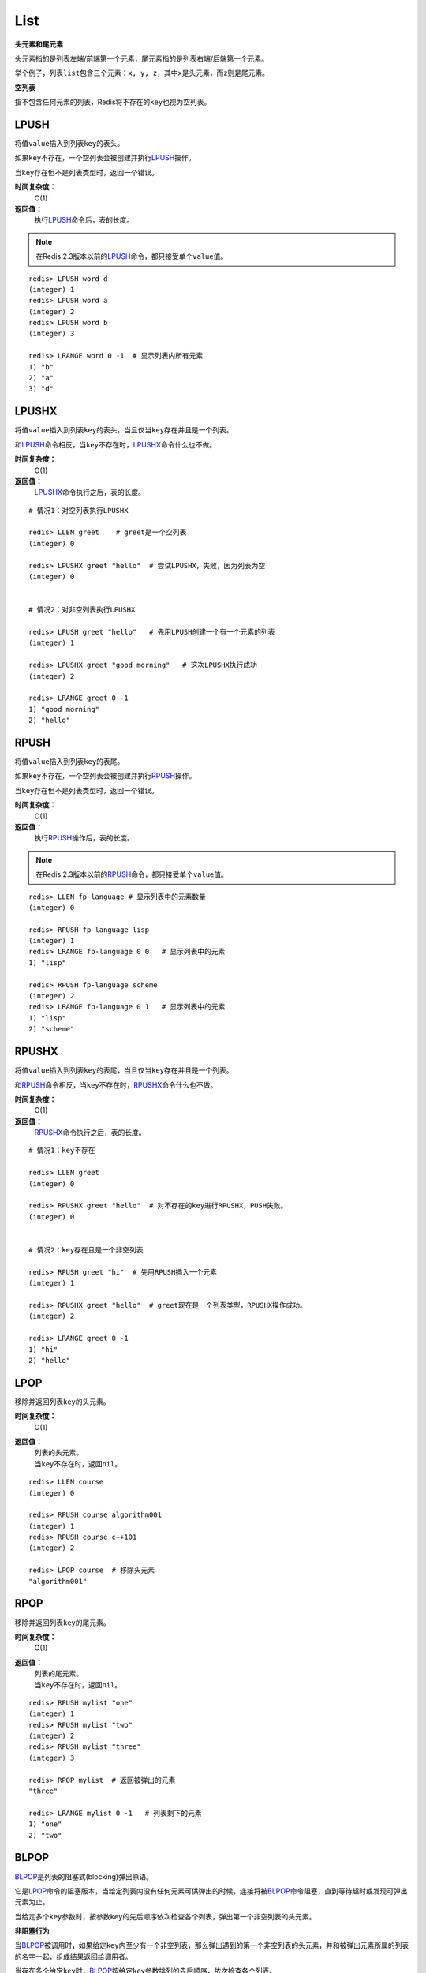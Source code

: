 List
*****

**头元素和尾元素**

头元素指的是列表左端/前端第一个元素，尾元素指的是列表右端/后端第一个元素。

举个例子，列表\ ``list``\ 包含三个元素：\ ``x, y, z``\ ，其中\ ``x``\ 是头元素，而\ ``z``\ 则是尾元素。

**空列表**

指不包含任何元素的列表，Redis将不存在的\ ``key``\ 也视为空列表。


LPUSH
======

.. function:: LPUSH key value [value ...]

将值\ ``value``\ 插入到列表\ ``key``\ 的表头。

如果\ ``key``\ 不存在，一个空列表会被创建并执行\ `LPUSH`_\ 操作。

当\ ``key``\ 存在但不是列表类型时，返回一个错误。

**时间复杂度：**
    O(1)

**返回值：**
    执行\ `LPUSH`_\ 命令后，表的长度。

.. note:: 在Redis 2.3版本以前的\ `LPUSH`_\ 命令，都只接受单个\ ``value``\ 值。

::

    redis> LPUSH word d
    (integer) 1
    redis> LPUSH word a
    (integer) 2
    redis> LPUSH word b
    (integer) 3

    redis> LRANGE word 0 -1  # 显示列表内所有元素
    1) "b"
    2) "a"
    3) "d"


LPUSHX
=======

.. function:: LPUSHX key value

将值\ ``value``\ 插入到列表\ ``key``\ 的表头，当且仅当\ ``key``\ 存在并且是一个列表。

和\ `LPUSH`_\ 命令相反，当\ ``key``\ 不存在时，\ `LPUSHX`_\ 命令什么也不做。
            
**时间复杂度：**
    O(1)

**返回值：**
    \ `LPUSHX`_\ 命令执行之后，表的长度。

::

    # 情况1：对空列表执行LPUSHX

    redis> LLEN greet    # greet是一个空列表
    (integer) 0

    redis> LPUSHX greet "hello"  # 尝试LPUSHX，失败，因为列表为空
    (integer) 0

    
    # 情况2：对非空列表执行LPUSHX

    redis> LPUSH greet "hello"   # 先用LPUSH创建一个有一个元素的列表
    (integer) 1

    redis> LPUSHX greet "good morning"   # 这次LPUSHX执行成功
    (integer) 2

    redis> LRANGE greet 0 -1
    1) "good morning"
    2) "hello"


RPUSH
========

.. function:: RPUSH key value [value ...]

将值\ ``value``\ 插入到列表\ ``key``\ 的表尾。

如果\ ``key``\ 不存在，一个空列表会被创建并执行\ `RPUSH`_\ 操作。

当\ ``key``\ 存在但不是列表类型时，返回一个错误。

**时间复杂度：**
    O(1)

**返回值：**
    执行\ `RPUSH`_\ 操作后，表的长度。

.. note:: 在Redis 2.3版本以前的\ `RPUSH`_\ 命令，都只接受单个\ ``value``\ 值。

::

    redis> LLEN fp-language # 显示列表中的元素数量
    (integer) 0

    redis> RPUSH fp-language lisp
    (integer) 1
    redis> LRANGE fp-language 0 0   # 显示列表中的元素
    1) "lisp"

    redis> RPUSH fp-language scheme
    (integer) 2
    redis> LRANGE fp-language 0 1   # 显示列表中的元素
    1) "lisp"
    2) "scheme"


RPUSHX
=======

.. function:: RPUSHX key value 

将值\ ``value``\ 插入到列表\ ``key``\ 的表尾，当且仅当\ ``key``\ 存在并且是一个列表。

和\ `RPUSH`_\ 命令相反，当\ ``key``\ 不存在时，\ `RPUSHX`_\ 命令什么也不做。
            
**时间复杂度：**
    O(1)

**返回值：**
    \ `RPUSHX`_\ 命令执行之后，表的长度。

::

    # 情况1：key不存在

    redis> LLEN greet
    (integer) 0

    redis> RPUSHX greet "hello"  # 对不存在的key进行RPUSHX，PUSH失败。
    (integer) 0

    
    # 情况2：key存在且是一个非空列表

    redis> RPUSH greet "hi"  # 先用RPUSH插入一个元素
    (integer) 1

    redis> RPUSHX greet "hello"  # greet现在是一个列表类型，RPUSHX操作成功。
    (integer) 2

    redis> LRANGE greet 0 -1
    1) "hi"
    2) "hello"


LPOP
=======

.. function:: LPOP key

移除并返回列表\ ``key``\ 的头元素。 

**时间复杂度：**
    O(1)

**返回值：**
    | 列表的头元素。
    | 当\ ``key``\ 不存在时，返回\ ``nil``\ 。

::

    redis> LLEN course
    (integer) 0

    redis> RPUSH course algorithm001
    (integer) 1
    redis> RPUSH course c++101
    (integer) 2

    redis> LPOP course  # 移除头元素
    "algorithm001"


RPOP
=======

.. function:: RPOP key

移除并返回列表\ ``key``\ 的尾元素。 

**时间复杂度：**
    O(1)

**返回值：**
    | 列表的尾元素。
    | 当\ ``key``\ 不存在时，返回\ ``nil``\ 。

::

    redis> RPUSH mylist "one"
    (integer) 1
    redis> RPUSH mylist "two"
    (integer) 2
    redis> RPUSH mylist "three"
    (integer) 3

    redis> RPOP mylist  # 返回被弹出的元素
    "three"

    redis> LRANGE mylist 0 -1   # 列表剩下的元素 
    1) "one"
    2) "two"




BLPOP
=======

.. function:: BLPOP key [key ...] timeout 

\ `BLPOP`_\ 是列表的阻塞式(blocking)弹出原语。

它是\ `LPOP`_\ 命令的阻塞版本，当给定列表内没有任何元素可供弹出的时候，连接将被\ `BLPOP`_\ 命令阻塞，直到等待超时或发现可弹出元素为止。

当给定多个\ ``key``\ 参数时，按参数\ ``key``\ 的先后顺序依次检查各个列表，弹出第一个非空列表的头元素。

**非阻塞行为**

当\ `BLPOP`_\ 被调用时，如果给定\ ``key``\ 内至少有一个非空列表，那么弹出遇到的第一个非空列表的头元素，并和被弹出元素所属的列表的名字一起，组成结果返回给调用者。

当存在多个给定\ ``key``\ 时，\ `BLPOP`_\ 按给定\ ``key``\ 参数排列的先后顺序，依次检查各个列表。

假设现在有\ ``job``\ 、 \ ``command``\ 和\ ``request``\ 三个列表，其中\ ``job``\ 不存在，\ ``command``\ 和\ ``request``\ 都持有非空列表。考虑以下命令：

``BLPOP job command request 0``

\ `BLPOP`_\ 保证返回的元素来自\ ``command``\ ，因为它是按"查找\ ``job``\  -> 查找\ ``command``\  -> 查找\ ``request``\ "这样的顺序，第一个找到的非空列表。

::

    redis> DEL job command request  # 确保key都被删除
    (integer) 0
    redis> LPUSH command "update system..."  # 为command列表增加一个值
    (integer) 1
    redis> LPUSH request "visit page"  # 为request列表增加一个值
    (integer) 1

    redis> BLPOP job command request 0  # job列表为空，被跳过，紧接着command列表的第一个元素被弹出。
    1) "command"    # 弹出元素所属的列表
    2) "update system..."   # 弹出元素所属的值

**阻塞行为**

如果所有给定\ ``key``\ 都不存在或包含空列表，那么\ `BLPOP`_\ 命令将阻塞连接，直到等待超时，或有另一个客户端对给定\ ``key``\ 的任意一个执行\ `LPUSH`_\ 或\ `RPUSH`_\ 命令为止。

超时参数\ ``timeout``\ 接受一个以秒为单位的数字作为值。超时参数设为\ ``0``\ 表示阻塞时间可以无限期延长(block indefinitely) 。

::

    redis> EXISTS job  # 确保两个key都不存在
    (integer) 0
    redis> EXISTS command
    (integer) 0

    redis> BLPOP job command 300  #因为key一开始不存在，所以操作会被阻塞，直到另一客户端对job或者command列表进行PUSH操作。
    1) "job"  # 这里被push的是job
    2) "do my home work"  # 被弹出的值
    (26.26s)  # 等待的秒数

    redis> BLPOP job command 5  # 等待超时的情况
    (nil)
    (5.66s) # 等待的秒数

**相同的key被多个客户端同时阻塞**

| 相同的\ ``key``\ 可以被多个客户端同时阻塞。
| 不同的客户端被放进一个队列中，按"先阻塞先服务"(first-BLPOP，first-served)的顺序为\ ``key``\ 执行\ `BLPOP`_\ 命令。

**在MULTI/EXEC事务中的BLPOP**

\ `BLPOP`_\ 可以用于流水线(pipline,批量地发送多个命令并读入多个回复)，但把它用在\ :ref:`multi`\ /\ :ref:`exec`\ 块当中没有意义。因为这要求整个服务器被阻塞以保证块执行时的原子性，该行为阻止了其他客户端执行\ `LPUSH`_\ 或\ `RPUSH`_\ 命令。

因此，一个被包裹在\ :ref:`multi`\ /\ :ref:`exec`\ 块内的\ `BLPOP`_\ 命令，行为表现得就像\ `LPOP`_\ 一样，对空列表返回\ ``nil``\ ，对非空列表弹出列表元素，不进行任何阻塞操作。

::

    # 情况1：对非空列表进行操作

    redis> RPUSH job programming
    (integer) 1

    redis> MULTI
    OK

    redis> BLPOP job 30
    QUEUED

    redis> EXEC  # 不阻塞，立即返回
    1) 1) "job"
       2) "programming"


    # 情况2：对空列表进行操作

    redis> LLEN job  # 空列表
    (integer) 0

    redis> MULTI
    OK

    redis> BLPOP job 30
    QUEUED

    redis> EXEC  # 不阻塞，立即返回
    1) (nil)

**时间复杂度：**
    O(1)

**返回值：**
    | 如果列表为空，返回一个\ ``nil``\ 。
    | 反之，返回一个含有两个元素的列表，第一个元素是被弹出元素所属的\ ``key``\ ，第二个元素是被弹出元素的值。

BRPOP
=======

.. function:: BRPOP key [key ...] timeout

\ `BRPOP`_\ 是列表的阻塞式(blocking)弹出原语。

它是\ `RPOP`_\ 命令的阻塞版本，当给定列表内没有任何元素可供弹出的时候，连接将被\ `BRPOP`_\ 命令阻塞，直到等待超时或发现可弹出元素为止。

当给定多个\ ``key``\ 参数时，按参数\ ``key``\ 的先后顺序依次检查各个列表，弹出第一个非空列表的尾部元素。

关于阻塞操作的更多信息，请查看\ `BLPOP`_\ 命令，\ `BRPOP`_\ 除了弹出元素的位置和\ `BLPOP`_\ 不同之外，其他表现一致。

**时间复杂度：**
    O(1)

**返回值：**
    | 假如在指定时间内没有任何元素被弹出，则返回一个\ ``nil``\ 和等待时长。
    | 反之，返回一个含有两个元素的列表，第一个元素是被弹出元素所属的\ ``key``\ ，第二个元素是被弹出元素的值。

::

    redis> LLEN course
    (integer) 0

    redis> RPUSH course algorithm001
    (integer) 1
    redis> RPUSH course c++101  # 尾部元素
    (integer) 2

    redis> BRPOP course 30
    1) "course" # 弹出元素的key
    2) "c++101" # 弹出元素的值



LLEN
=======

.. function:: LLEN key

返回列表\ ``key``\ 的长度。

如果\ ``key``\ 不存在，则\ ``key``\ 被解释为一个空列表，返回\ ``0``\ .

如果\ ``key``\ 不是列表类型，返回一个错误。 

**时间复杂度：**
    O(1)

**返回值：**
    列表\ ``key``\ 的长度。

::
    
    # 情况1：空列表

    redis> LLEN job 
    (integer) 0


    # 情况2：非空列表

    redis> LPUSH job "cook food"
    (integer) 1
    redis> LPUSH job "have lunch"
    (integer) 2

    redis> LLEN job
    (integer) 2


LRANGE
=======

.. function:: LRANGE key start stop

返回列表\ ``key``\ 中指定区间内的元素，区间以偏移量\ ``start``\ 和\ ``stop``\ 指定。

下标(index)参数\ ``start``\ 和\ ``stop``\ 都以\ ``0``\ 为底，也就是说，以\ ``0``\ 表示列表的第一个元素，以\ ``1``\ 表示列表的第二个元素，以此类推。

你也可以使用负数下标，以\ ``-1``\ 表示列表的最后一个元素，\ ``-2``\ 表示列表的倒数第二个元素，以此类推。

**注意LRANGE命令和编程语言区间函数的区别**

假如你有一个包含一百个元素的列表，对该列表执行\ ``LRANGE list 0 10``\ ，结果是一个包含11个元素的列表，这表明\ ``stop``\ 下标也在\ `LRANGE`_\ 命令的取值范围之内(闭区间)，这和某些语言的区间函数可能不一致，比如Ruby的\ ``Range.new``\ 、\ ``Array#slice``\ 和Python的\ ``range()``\ 函数。

**超出范围的下标**

超出范围的下标值不会引起错误。

如果\ ``start``\ 下标比列表的最大下标\ ``end``\ (\ ``LLEN list``\ 减去\ ``1``\ )还要大，或者\ ``start > stop``\ ，\ `LRANGE`_\ 返回一个空列表。

如果\ ``stop``\ 下标比\ ``end``\ 下标还要大，Redis将\ ``stop``\ 的值设置为\ ``end``\ 。


**时间复杂度:**
    O(S+N)，\ ``S``\ 为偏移量\ ``start``\ ，\ ``N``\ 为指定区间内元素的数量。

**返回值:**
    一个列表，包含指定区间内的元素。

::

    redis> RPUSH fp-language lisp   # 插入一个值到列表fp-language
    (integer) 1
    redis> LRANGE fp-language 0 0 
    1) "lisp"

    redis> RPUSH fp-language scheme
    (integer) 2
    redis> LRANGE fp-language 0 1
    1) "lisp"
    2) "scheme"


LREM
=======

.. function:: LREM key count value 

根据参数\ ``count``\ 的值，移除列表中与参数\ ``value``\ 相等的元素。
        
\ ``count``\ 的值可以是以下几种：
    * \ ``count > 0``\ : 从表头开始向表尾搜索，移除与\ ``value``\ 相等的元素，数量为\ ``count``\ 。
    * \ ``count < 0``\ : 从表尾开始向表头搜索，移除与\ ``value``\ 相等的元素，数量为\ ``count``\ 的绝对值。
    * \ ``count = 0``\ : 移除表中所有与\ ``value``\ 相等的值。

**时间复杂度：**
    O(N)，\ ``N``\ 为列表的长度。

**返回值：**
    | 被移除元素的数量。
    | 因为不存在的\ ``key``\ 被视作空表(empty list)，所以当\ ``key``\ 不存在时，\ `LREM`_\ 命令总是返回\ ``0``\ 。

:: 

    # 先创建一个表，内容排列是
    # morning hello morning helllo morning

    redis> LPUSH greet "morning"
    (integer) 1
    redis> LPUSH greet "hello"
    (integer) 2
    redis> LPUSH greet "morning"
    (integer) 3
    redis> LPUSH greet "hello"
    (integer) 4
    redis> LPUSH greet "morning"
    (integer) 5

    redis> LRANGE greet 0 4 # 查看所有元素
    1) "morning"
    2) "hello"
    3) "morning"
    4) "hello"
    5) "morning"

    redis> LREM greet 2 morning  # 移除从表头到表尾，最先发现的两个morning
    (integer) 2  # 两个元素被移除

    redis> LLEN greet   # 还剩3个元素
    (integer) 3

    redis> LRANGE greet 0 2
    1) "hello"
    2) "hello"
    3) "morning"

    redis> LREM greet -1 morning  # 移除从表尾到表头，第一个morning
    (integer) 1

    redis> LLEN greet
    (integer) 2

    redis> LRANGE greet 0 1
    1) "hello"
    2) "hello"

    redis> LREM greet 0 hello  # 移除表中所有hello
    (integer) 2  # 两个hello被移除

    redis> LLEN greet
    (integer) 0


LSET
=======

.. function:: LSET key index value 

将列表\ ``key``\ 下标为\ ``index``\ 的元素的值甚至为\ ``value``\ 。

更多信息请参考\ `LINDEX`_\ 操作。 

当\ ``index``\ 参数超出范围，或对一个空列表(\ ``key``\ 不存在)进行\ `LSET`_\ 时，返回一个错误。

**时间复杂度：**
    | 对头元素或尾元素进行\ `LSET`_\ 操作，复杂度为O(1)。
    | 其他情况下，为O(N)，\ ``N``\ 为列表的长度。

**返回值：**
    操作成功返回\ ``ok``\ ，否则返回错误信息。

::

    # 情况1：对空列表(key不存在)进行LSET

    redis> EXISTS list
    (integer) 0

    redis> LSET list 0 item
    (error) ERR no such key


    # 情况2：对非空列表进行LSET

    redis> LPUSH job "cook food"
    (integer) 1

    redis> LRANGE job 0 0
    1) "cook food"

    redis> LSET job 0 "play game"
    OK

    redis> LRANGE job  0 0
    1) "play game"


    # 情况3：index超出范围

    redis> LLEN list # 列表长度为1
    (integer) 1

    redis> LSET list 3 'out of range'
    (error) ERR index out of range


LTRIM
=======

.. function:: LTRIM key start stop

对一个列表进行修剪(trim)，就是说，让列表只保留指定区间内的元素，不在指定区间之内的元素都将被删除。

举个例子，执行命令\ ``LTRIM list 0 2``\ ，表示只保留列表\ ``list``\ 的前三个元素，其余元素全部删除。

下标(index)参数\ ``start``\ 和\ ``stop``\ 都以\ ``0``\ 为底，也就是说，以\ ``0``\ 表示列表的第一个元素，以\ ``1``\ 表示列表的第二个元素，以此类推。

你也可以使用负数下标，以\ ``-1``\ 表示列表的最后一个元素，\ ``-2``\ 表示列表的倒数第二个元素，以此类推。

当\ ``key``\ 不是列表类型时，返回一个错误。

\ `LTRIM`_\ 命令通常和\ `LPUSH`_\ 命令或\ `RPUSH`_\ 命令配合使用，举个例子：

::

    LPUSH log newest_log
    LTRIM log 0 99

这个例子模拟了一个日志程序，每次将最新日志\ ``newest_log``\ 放到\ ``log``\ 列表中，并且只保留最新的\ ``100``\ 项。注意当这样使用\ ``LTRIM``\ 命令时，时间复杂度是O(1)，因为平均情况下，每次只有一个元素被移除。

**注意LTRIM命令和编程语言区间函数的区别**

假如你有一个包含一百个元素的列表\ ``list``\ ，对该列表执行\ ``LTRIM list 0 10``\ ，结果是一个包含11个元素的列表，这表明\ ``stop``\ 下标也在\ `LTRIM`_\ 命令的取值范围之内(闭区间)，这和某些语言的区间函数可能不一致，比如Ruby的\ ``Range.new``\ 、\ ``Array#slice``\ 和Python的\ ``range()``\ 函数。

**超出范围的下标**

超出范围的下标值不会引起错误。

如果\ ``start``\ 下标比列表的最大下标\ ``end``\ (\ ``LLEN list``\ 减去\ ``1``\ )还要大，或者\ ``start > stop``\ ，\ `LTRIM`_\ 返回一个空列表(因为\ `LTRIM`_\ 已经将整个列表清空)。

如果\ ``stop``\ 下标比\ ``end``\ 下标还要大，Redis将\ ``stop``\ 的值设置为\ ``end``\ 。

**时间复杂度:**
    O(N)，\ ``N``\ 为被移除的元素的数量。

**返回值:**
    | 命令执行成功时，返回\ ``ok``\ 。

::

    # 情况1：一般情况下标

    redis> LRANGE alpha 0 -1 # 建立一个5元素的列表
    1) "h"
    2) "e"
    3) "l"
    4) "l"
    5) "o"

    redis> LTRIM alpha 1 -1  # 删除索引为0的元素
    OK

    redis> LRANGE alpha 0 -1 # "h"被删除
    1) "e"
    2) "l"
    3) "l"
    4) "o"

    
    # 情况2：stop下标比元素的最大下标要大

    redis> LTRIM alpha 1 10086 
    OK
    redis> LRANGE alpha 0 -1
    1) "l"
    2) "l"
    3) "o"

    
    # 情况3：start和stop下标都比最大下标要大，且start < sotp

    redis> LTRIM alpha 10086 200000  
    OK
    redis> LRANGE alpha 0 -1 # 整个列表被清空，等同于DEL alpha
    (empty list or set)


    # 情况4：start > stop

    redis> LRANGE alpha 0 -1 # 在新建一个列表
    1) "h"
    2) "u"
    3) "a"
    4) "n"
    5) "g"
    6) "z"

    redis> LTRIM alpha 10086 4
    OK

    redis> LRANGE alpha 0 -1 # 列表同样被清空
    (empty list or set)


LINDEX
=======

.. function:: LINDEX key index

返回列表\ ``key``\ 中，下标为\ ``index``\ 的元素。

下标(index)参数\ ``start``\ 和\ ``stop``\ 都以\ ``0``\ 为底，也就是说，以\ ``0``\ 表示列表的第一个元素，以\ ``1``\ 表示列表的第二个元素，以此类推。

你也可以使用负数下标，以\ ``-1``\ 表示列表的最后一个元素，\ ``-2``\ 表示列表的倒数第二个元素，以此类推。

如果\ ``key``\ 不是列表类型，返回一个错误。

**时间复杂度：**
    | O(N)，\ ``N``\ 为到达下标\ ``index``\ 过程中经过的元素数量。
    | 因此，对列表的头元素和尾元素执行\ `LINDEX`_\ 命令，复杂度为O(1)。

**返回值:**
    | 列表中下标为\ ``index``\ 的元素。
    | 如果\ ``index``\ 参数的值不在列表的区间范围内(out of range)，返回\ ``nil``\ 。

::

    redis> LPUSH mylist "World"
    (integer) 1

    redis> LPUSH mylist "Hello"
    (integer) 2

    redis> LINDEX mylist 0
    "Hello"

    redis> LINDEX mylist -1
    "World"

    redis> LINDEX mylist 3  # index不在mylist的区间范围内
    (nil)


LINSERT
=========

.. function:: LINSERT key BEFORE|AFTER pivot value

将值\ ``value``\ 插入到列表\ ``key``\ 当中，位于值\ ``pivot``\ 之前或之后。

当\ ``pivot``\ 不存在于列表\ ``key``\ 时，不执行任何操作。

当\ ``key``\ 不存在时，\ ``key``\ 被视为空列表，不执行任何操作。

如果\ ``key``\ 不是列表类型，返回一个错误。 

**时间复杂度:**
    O(N)，\ ``N``\ 为寻找\ ``pivot``\ 过程中经过的元素数量。

**返回值:**
    | 如果命令执行成功，返回插入操作完成之后，列表的长度。
    | 如果没有找到\ ``pivot``\ ，返回\ ``-1``\ 。
    | 如果\ ``key``\ 不存在或为空列表，返回\ ``0``\ 。

::

    redis> RPUSH mylist "Hello"
    (integer) 1
    redis> RPUSH mylist "World"
    (integer) 2

    redis> LINSERT mylist BEFORE "World" "There"
    (integer) 3

    redis> LRANGE mylist 0 -1
    1) "Hello"
    2) "There"
    3) "World"

    redis> LINSERT mylist BEFORE "go" "let's"    # 对一个非空列表插入，查找一个不存在的pivot
    (integer) -1    # 失败

    redis> EXISTS fake_list  # 对一个空列表执行LINSERT命令
    (integer) 0

    redis> LINSERT fake_list BEFORE "nono" "gogogog"
    (integer) 0 # 失败


RPOPLPUSH
===========

.. function:: RPOPLPUSH source destination

命令\ `RPOPLPUSH`_\ 在一个原子时间内，执行以下两个动作：

    - 将列表\ ``source``\ 中的最后一个元素(尾元素)弹出，并返回给客户端。
    - 将\ ``source``\ 弹出的元素插入到列表\ ``destination``\ ，作为\ ``destination``\ 列表的的头元素。

举个例子，你有两个列表\ ``source``\ 和\ ``destination``\ ，\ ``source``\ 列表有元素\ ``a, b, c``\ ，\ ``destination``\ 列表有元素\ ``x, y, z``\ ，执行\ ``RPOPLPUSH source destination``\ 之后，\ ``source``\ 列表包含元素\ ``a, b``\ ，\ ``destination``\ 列表包含元素\ ``c, x, y, z`` \ ，并且元素\ ``c``\ 被返回。

如果\ ``source``\ 不存在，值\ ``nil``\ 被返回，并且不执行其他动作。

如果\ ``source``\ 和\ ``destination``\ 相同，则列表中的表尾元素被移动到表头，并返回该元素，可以把这种特殊情况视作列表的旋转(rotation)操作。

**时间复杂度：**
    O(1)

**返回值：**
    被弹出的元素。

::

    # 相关数据

    redis> RPUSH alpha a
    (integer) 1
    redis> RPUSH alpha b
    (integer) 2
    redis> RPUSH alpha c
    (integer) 3
    redis> RPUSH alpha d
    (integer) 4

    # 情况1：source和destination不同

    redis> LRANGE alpha 0 -1 # 查看所有元素
    1) "a"
    2) "b"
    3) "c"
    4) "d"

    redis> RPOPLPUSH alpha reciver   # 执行一次RPOPLPUSH看看
    "d"

    redis> LRANGE alpha 0 -1 
    1) "a"
    2) "b"
    3) "c"

    redis> LRANGE reciver 0 -1
    1) "d"

    redis> RPOPLPUSH alpha reciver   # 再执行一次，确保rpop和lpush的位置正确
    "c"

    redis> LRANGE alpha 0 -1
    1) "a"
    2) "b"

    redis> LRANGE reciver 0 -1
    1) "c"
    2) "d"

    
    # 情况2：source和destination相同

    redis> RPOPLPUSH alpha alpha 
    "c"

    redis> LRANGE alpha 0 -1 # 原来的尾元素"c"被放到了头部
    1) "c"
    2) "a"
    3) "b"

**设计模式： 一个安全的队列**

Redis的列表经常被用作队列(queue)，用于在不同程序之间有序地交换消息(message)。一个程序(称之为生产者，producer)通过\ `LPUSH`_\ 命令将消息放入队列中，而另一个程序(称之为消费者，consumer)通过\ `RPOP`_\ 命令取出队列中等待时间最长的消息。

不幸的是，在这个过程中，一个消费者可能在获得一个消息之后崩溃，而未执行完成的消息也因此丢失。

使用\ `RPOPLPUSH`_\ 命令可以解决这个问题，因为它在返回一个消息之余，还将该消息添加到另一个列表当中，另外的这个列表可以用作消息的备份表：假如一切正常，当消费者完成该消息的处理之后，可以用\ `LREM`_\ 命令将该消息从备份表删除。

另一方面，助手(helper)程序可以通过监视备份表，将超过一定处理时限的消息重新放入队列中去(负责处理该消息的消费者可能已经崩溃)，这样就不会丢失任何消息了。


BRPOPLPUSH
===========

.. function:: BRPOPLPUSH source destination timeout

\ `BRPOPLPUSH`_\ 是\ `RPOPLPUSH`_\ 的阻塞版本，当给定列表\ ``source``\ 不为空时，\ `BRPOPLPUSH`_\ 的表现和\ `RPOPLPUSH`_\ 一样。

当列表\ ``source``\ 为空时，\ `BRPOPLPUSH`_\ 命令将阻塞连接，直到等待超时，或有另一个客户端对\ ``source``\ 执行\ `LPUSH`_\ 或\ `RPUSH`_\ 命令为止。

超时参数\ ``timeout``\ 接受一个以秒为单位的数字作为值。超时参数设为\ ``0``\ 表示阻塞时间可以无限期延长(block indefinitely) 。

更多相关信息，请参考\ `RPOPLPUSH`_\ 命令。

**时间复杂度：**
    O(1)

**返回值：**
    | 假如在指定时间内没有任何元素被弹出，则返回一个\ ``nil``\ 和等待时长。
    | 反之，返回一个含有两个元素的列表，第一个元素是被弹出元素的值，第二个元素是等待时长。

::

    # 情况1：非空列表

    redis> BRPOPLPUSH msg reciver 500
    "hello moto"    # 弹出元素的值
    (3.38s)         # 等待时长

    redis> LLEN reciver
    (integer) 1

    redis> LRANGE reciver 0 0
    1) "hello moto"


    # 情况2：空列表

    redis> BRPOPLPUSH msg reciver 1 
    (nil)
    (1.34s)
